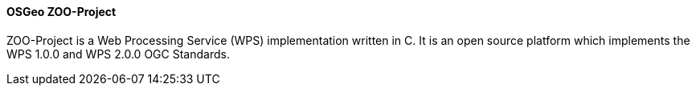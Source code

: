 [[zooproject]]
==== OSGeo ZOO-Project

ZOO-Project is a Web Processing Service (WPS) implementation written in C. It is an open source platform which implements the WPS 1.0.0 and WPS 2.0.0 OGC Standards.
